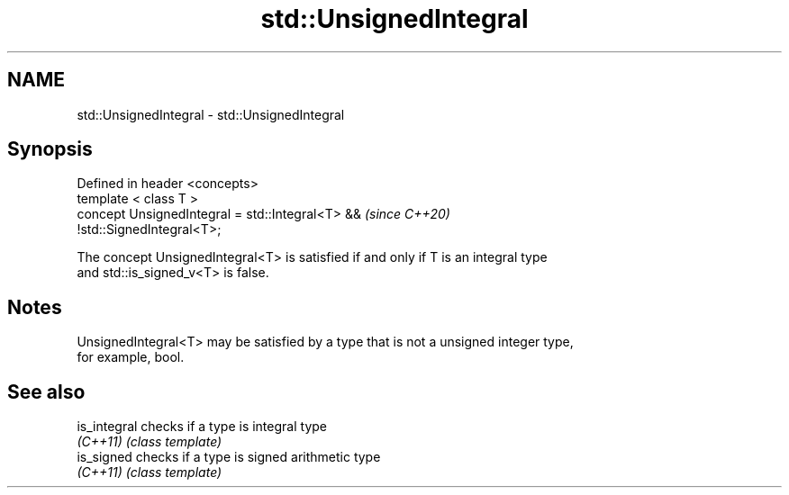 .TH std::UnsignedIntegral 3 "2019.03.28" "http://cppreference.com" "C++ Standard Libary"
.SH NAME
std::UnsignedIntegral \- std::UnsignedIntegral

.SH Synopsis
   Defined in header <concepts>
   template < class T >
   concept UnsignedIntegral = std::Integral<T> &&                         \fI(since C++20)\fP
   !std::SignedIntegral<T>;

   The concept UnsignedIntegral<T> is satisfied if and only if T is an integral type
   and std::is_signed_v<T> is false.

.SH Notes

   UnsignedIntegral<T> may be satisfied by a type that is not a unsigned integer type,
   for example, bool.

.SH See also

   is_integral checks if a type is integral type
   \fI(C++11)\fP     \fI(class template)\fP 
   is_signed   checks if a type is signed arithmetic type
   \fI(C++11)\fP     \fI(class template)\fP 

